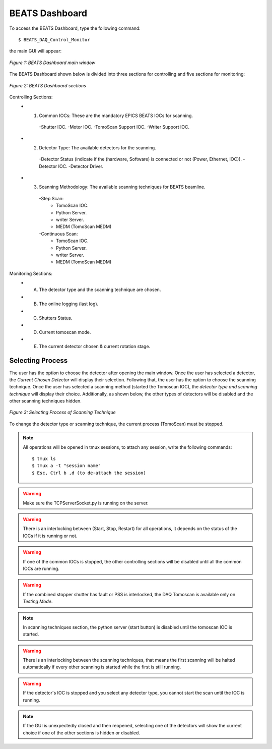 BEATS Dashboard 
===============================

To access the BEATS Dashboard, type the following command: 
::

	$ BEATS_DAQ_Control_Monitor


the main GUI will appear: 

.. figure:: /img/dashboard.png
   :align: center
   :alt: BEATS_Dashboard GUI

   *Figure 1: BEATS Dashboard main window*

The BEATS Dashboard shown below is divided into three sections for controlling and five sections for monitoring:

.. figure:: /img/dashboard_sections.png
   :align: center
   :alt: BEATS_DashboardSections 

   *Figure 2: BEATS Dashboard sections*
   

Controlling Sections:
   * 1) Common IOCs: These are the mandatory EPICS BEATS IOCs for scanning.
      -Shutter IOC.
      -Motor IOC.
      -TomoScan Support IOC.
      -Writer Support IOC.

   * 2) Detector Type: The available detectors for the scanning.
      -Detector Status (indicate if the (hardware, Software) is connected or not (Power, Ethernet, IOC)).
      -Detector IOC.
      -Detector Driver.

   * 3) Scanning Methodology: The available scanning techniques for BEATS beamline.
      -Step Scan:
         * TomoScan IOC.
         * Python Server.
         * writer Server.
         * MEDM (TomoScan MEDM)

      -Continuous Scan:
         * TomoScan IOC.
         * Python Server.
         * writer Server.
         * MEDM (TomoScan MEDM)


Monitoring Sections:
   * A) The detector type and the scanning technique are chosen.
   * B) The online logging (last log).
   * C) Shutters Status.
   * D) Current tomoscan mode.
   * E) The current detector chosen & current rotation stage.

Selecting Process
------------------

The user has the option to choose the detector after opening the main window. Once the user has selected a detector, the *Current Chosen Detector* will display their selection.
Following that, the user has the option to choose the scanning technique. Once the user has selected a scanning method (started the Tomoscan IOC), the *detector type and scanning technique* will display their choice. Additionally, as shown below, the other types of detectors will be disabled and the other scanning techniques hidden.

.. figure:: /img/dashboard_selectingProcess.png
   :align: center
   :alt: BEATS_SelectingProcess 

   *Figure 3: Selecting Process of Scanning Technique*
   
To change the detector type or scanning technique, the current process (TomoScan) must be stopped.

.. note:: All operations will be opened in tmux sessions, to attach any session, write the following commands:
   ::
      $ tmux ls
      $ tmux a -t "session name"
      $ Esc, Ctrl b ,d (to de-attach the session) 

.. warning:: Make sure the TCPServerSocket.py is running on the server.
   
.. warning:: There is an interlocking between (Start, Stop, Restart) for all operations, it depends on the status of the IOCs if it is running or not.

.. warning:: If one of the common IOCs is stopped, the other controlling sections will be disabled until all the common IOCs are running.

.. warning:: If the combined stopper shutter has fault or PSS is interlocked, the DAQ Tomoscan is available only on *Testing Mode*.

.. note:: In scanning techniques section, the python server (start button) is disabled until the tomoscan IOC is started. 

.. warning:: There is an interlocking between the scanning techniques, that means the first scanning will be halted automatically if every other scanning is started while the first is still running.

.. warning:: If the detector's IOC is stopped and you select any detector type, you cannot start the scan until the IOC is running.

.. note:: If the GUI is unexpectedly closed and then reopened, selecting one of the detectors will show the current choice if one of the other sections is hidden or disabled.